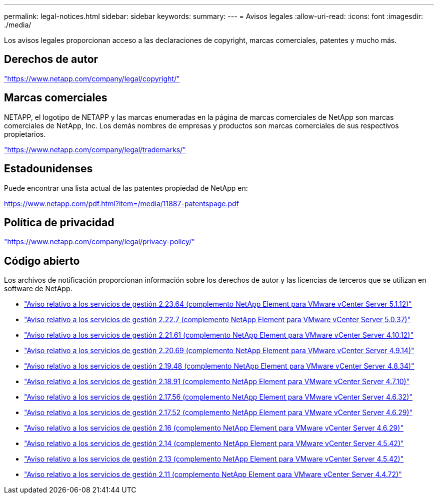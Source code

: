 ---
permalink: legal-notices.html 
sidebar: sidebar 
keywords:  
summary:  
---
= Avisos legales
:allow-uri-read: 
:icons: font
:imagesdir: ./media/


[role="lead"]
Los avisos legales proporcionan acceso a las declaraciones de copyright, marcas comerciales, patentes y mucho más.



== Derechos de autor

link:https://www.netapp.com/company/legal/copyright/["https://www.netapp.com/company/legal/copyright/"^]



== Marcas comerciales

NETAPP, el logotipo de NETAPP y las marcas enumeradas en la página de marcas comerciales de NetApp son marcas comerciales de NetApp, Inc. Los demás nombres de empresas y productos son marcas comerciales de sus respectivos propietarios.

link:https://www.netapp.com/company/legal/trademarks/["https://www.netapp.com/company/legal/trademarks/"^]



== Estadounidenses

Puede encontrar una lista actual de las patentes propiedad de NetApp en:

link:https://www.netapp.com/pdf.html?item=/media/11887-patentspage.pdf["https://www.netapp.com/pdf.html?item=/media/11887-patentspage.pdf"^]



== Política de privacidad

link:https://www.netapp.com/company/legal/privacy-policy/["https://www.netapp.com/company/legal/privacy-policy/"^]



== Código abierto

Los archivos de notificación proporcionan información sobre los derechos de autor y las licencias de terceros que se utilizan en software de NetApp.

* link:media/mgmt_svcs_2.23_notice.pdf["Aviso relativo a los servicios de gestión 2.23.64 (complemento NetApp Element para VMware vCenter Server 5.1.12)"^]
* link:media/mgmt_svcs_2.22_notice.pdf["Aviso relativo a los servicios de gestión 2.22.7 (complemento NetApp Element para VMware vCenter Server 5.0.37)"^]
* link:media/mgmt_svcs_2.21_notice.pdf["Aviso relativo a los servicios de gestión 2.21.61 (complemento NetApp Element para VMware vCenter Server 4.10.12)"^]
* link:media/mgmt_svcs_2.20_notice.pdf["Aviso relativo a los servicios de gestión 2.20.69 (complemento NetApp Element para VMware vCenter Server 4.9.14)"^]
* link:media/mgmt_svcs_2.19_notice.pdf["Aviso relativo a los servicios de gestión 2.19.48 (complemento NetApp Element para VMware vCenter Server 4.8.34)"^]
* link:media/mgmt_svcs_2.18_notice.pdf["Aviso relativo a los servicios de gestión 2.18.91 (complemento NetApp Element para VMware vCenter Server 4.7.10)"^]
* link:media/mgmt_svcs_2.17.56_notice.pdf["Aviso relativo a los servicios de gestión 2.17.56 (complemento NetApp Element para VMware vCenter Server 4.6.32)"^]
* link:media/mgmt_svcs_2.17_notice.pdf["Aviso relativo a los servicios de gestión 2.17.52 (complemento NetApp Element para VMware vCenter Server 4.6.29)"^]
* link:media/mgmt_svcs_2.16_notice.pdf["Aviso relativo a los servicios de gestión 2.16 (complemento NetApp Element para VMware vCenter Server 4.6.29)"^]
* link:media/mgmt_svcs_2.14_notice.pdf["Aviso relativo a los servicios de gestión 2.14 (complemento NetApp Element para VMware vCenter Server 4.5.42)"^]
* link:media/mgmt_svcs_2.13_notice.pdf["Aviso relativo a los servicios de gestión 2.13 (complemento NetApp Element para VMware vCenter Server 4.5.42)"^]
* link:media/mgmt_svcs_2.11_notice.pdf["Aviso relativo a los servicios de gestión 2.11 (complemento NetApp Element para VMware vCenter Server 4.4.72)"^]

